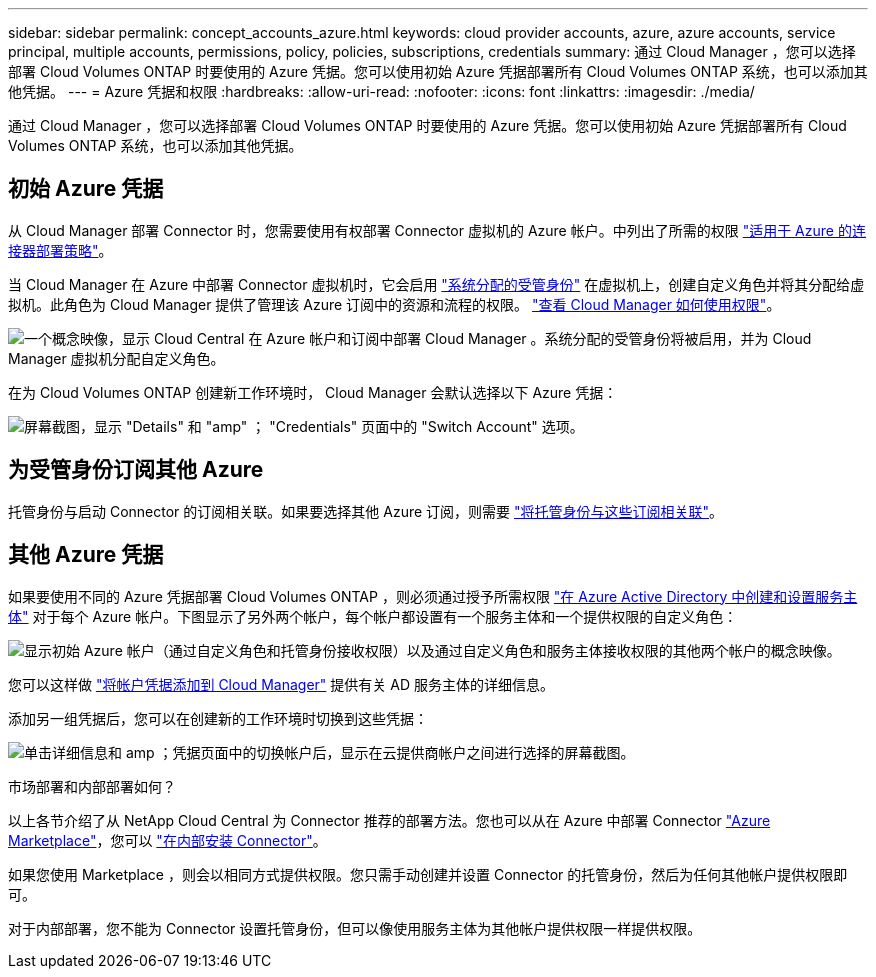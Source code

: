 ---
sidebar: sidebar 
permalink: concept_accounts_azure.html 
keywords: cloud provider accounts, azure, azure accounts, service principal, multiple accounts, permissions, policy, policies, subscriptions, credentials 
summary: 通过 Cloud Manager ，您可以选择部署 Cloud Volumes ONTAP 时要使用的 Azure 凭据。您可以使用初始 Azure 凭据部署所有 Cloud Volumes ONTAP 系统，也可以添加其他凭据。 
---
= Azure 凭据和权限
:hardbreaks:
:allow-uri-read: 
:nofooter: 
:icons: font
:linkattrs: 
:imagesdir: ./media/


[role="lead"]
通过 Cloud Manager ，您可以选择部署 Cloud Volumes ONTAP 时要使用的 Azure 凭据。您可以使用初始 Azure 凭据部署所有 Cloud Volumes ONTAP 系统，也可以添加其他凭据。



== 初始 Azure 凭据

从 Cloud Manager 部署 Connector 时，您需要使用有权部署 Connector 虚拟机的 Azure 帐户。中列出了所需的权限 https://mysupport.netapp.com/site/info/cloud-manager-policies["适用于 Azure 的连接器部署策略"^]。

当 Cloud Manager 在 Azure 中部署 Connector 虚拟机时，它会启用 https://docs.microsoft.com/en-us/azure/active-directory/managed-identities-azure-resources/overview["系统分配的受管身份"^] 在虚拟机上，创建自定义角色并将其分配给虚拟机。此角色为 Cloud Manager 提供了管理该 Azure 订阅中的资源和流程的权限。 link:reference_permissions.html#what-cloud-manager-does-with-azure-permissions["查看 Cloud Manager 如何使用权限"]。

image:diagram_permissions_initial_azure.png["一个概念映像，显示 Cloud Central 在 Azure 帐户和订阅中部署 Cloud Manager 。系统分配的受管身份将被启用，并为 Cloud Manager 虚拟机分配自定义角色。"]

在为 Cloud Volumes ONTAP 创建新工作环境时， Cloud Manager 会默认选择以下 Azure 凭据：

image:screenshot_accounts_select_azure.gif["屏幕截图，显示 \"Details\" 和 \"amp\" ； \"Credentials\" 页面中的 \"Switch Account\" 选项。"]



== 为受管身份订阅其他 Azure

托管身份与启动 Connector 的订阅相关联。如果要选择其他 Azure 订阅，则需要 link:task_adding_azure_accounts.html#associating-additional-azure-subscriptions-with-a-managed-identity["将托管身份与这些订阅相关联"]。



== 其他 Azure 凭据

如果要使用不同的 Azure 凭据部署 Cloud Volumes ONTAP ，则必须通过授予所需权限 link:task_adding_azure_accounts.html["在 Azure Active Directory 中创建和设置服务主体"] 对于每个 Azure 帐户。下图显示了另外两个帐户，每个帐户都设置有一个服务主体和一个提供权限的自定义角色：

image:diagram_permissions_multiple_azure.png["显示初始 Azure 帐户（通过自定义角色和托管身份接收权限）以及通过自定义角色和服务主体接收权限的其他两个帐户的概念映像。"]

您可以这样做 link:task_adding_azure_accounts.html#adding-azure-accounts-to-cloud-manager["将帐户凭据添加到 Cloud Manager"] 提供有关 AD 服务主体的详细信息。

添加另一组凭据后，您可以在创建新的工作环境时切换到这些凭据：

image:screenshot_accounts_switch_azure.gif["单击详细信息和 amp ；凭据页面中的切换帐户后，显示在云提供商帐户之间进行选择的屏幕截图。"]

.市场部署和内部部署如何？
****
以上各节介绍了从 NetApp Cloud Central 为 Connector 推荐的部署方法。您也可以从在 Azure 中部署 Connector link:task_launching_azure_mktp.html["Azure Marketplace"]，您可以 link:task_installing_linux.html["在内部安装 Connector"]。

如果您使用 Marketplace ，则会以相同方式提供权限。您只需手动创建并设置 Connector 的托管身份，然后为任何其他帐户提供权限即可。

对于内部部署，您不能为 Connector 设置托管身份，但可以像使用服务主体为其他帐户提供权限一样提供权限。

****